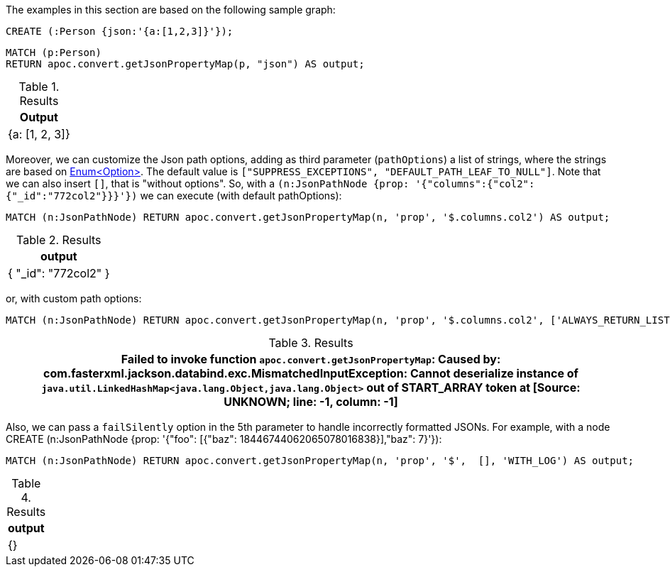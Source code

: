 The examples in this section are based on the following sample graph:

[source,cypher]
----
CREATE (:Person {json:'{a:[1,2,3]}'});
----


[source, cypher]
----
MATCH (p:Person)
RETURN apoc.convert.getJsonPropertyMap(p, "json") AS output;
----

.Results
[opts="header"]
|===
| Output
| {a: [1, 2, 3]}
|===


Moreover, we can customize the Json path options, adding as third parameter (`pathOptions`) a list of strings,
where the strings are based on https://javadoc.io/doc/com.jayway.jsonpath/json-path/{json-path-version}/com/jayway/jsonpath/Option.html[Enum<Option>].
The default value is `["SUPPRESS_EXCEPTIONS", "DEFAULT_PATH_LEAF_TO_NULL"]`. Note that we can also insert `[]`, that is "without options".
So, with a `(n:JsonPathNode {prop: '{"columns":{"col2":{"_id":"772col2"}}}'})` we can execute (with default pathOptions):

[source, cypher]
----
MATCH (n:JsonPathNode) RETURN apoc.convert.getJsonPropertyMap(n, 'prop', '$.columns.col2') AS output;
----

.Results
[opts="header"]
|===
| output
| { "_id": "772col2" }
|===

or, with custom path options:

[source, cypher]
----
MATCH (n:JsonPathNode) RETURN apoc.convert.getJsonPropertyMap(n, 'prop', '$.columns.col2', ['ALWAYS_RETURN_LIST']) AS path
----

.Results
[opts="header"]
|===
| Failed to invoke function `apoc.convert.getJsonPropertyMap`: Caused by: com.fasterxml.jackson.databind.exc.MismatchedInputException: Cannot deserialize instance of `java.util.LinkedHashMap<java.lang.Object,java.lang.Object>` out of START_ARRAY token at [Source: UNKNOWN; line: -1, column: -1]
|===

Also, we can pass a `failSilently` option in the 5th parameter to handle incorrectly formatted JSONs.
For example, with a node CREATE (n:JsonPathNode {prop: '{"foo": [{"baz":  18446744062065078016838}],"baz": 7}'}):

[source, cypher]
----
MATCH (n:JsonPathNode) RETURN apoc.convert.getJsonPropertyMap(n, 'prop', '$',  [], 'WITH_LOG') AS output;
----

.Results
[opts="header"]
|===
| output
| {}
|===
